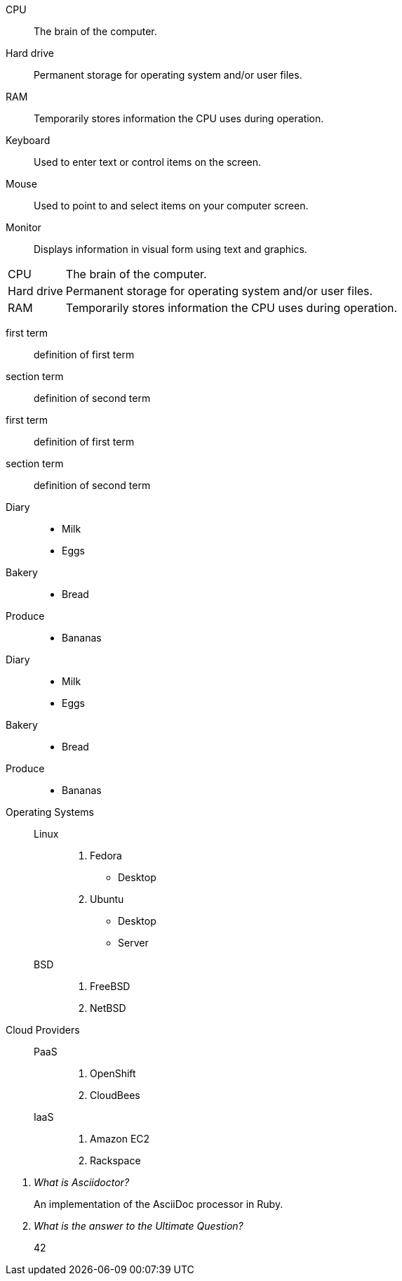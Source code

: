 ////
Included in:

- user-manual: Labeled list
- quick-ref
////

// tag::base[]
CPU:: The brain of the computer.
Hard drive:: Permanent storage for operating system and/or user files.
RAM:: Temporarily stores information the CPU uses during operation.
Keyboard:: Used to enter text or control items on the screen.
Mouse:: Used to point to and select items on your computer screen.
Monitor:: Displays information in visual form using text and graphics.
// end::base[]

// tag::base-horz[]
[horizontal]
CPU:: The brain of the computer.
Hard drive:: Permanent storage for operating system and/or user files.
RAM:: Temporarily stores information the CPU uses during operation.
// end::base-horz[]

// tag::b-base[]
first term:: definition of first term
section term:: definition of second term
// end::b-base[]

// tag::b-base-multi[]
first term::
definition of first term
section term::
definition of second term
// end::b-base-multi[]

// tag::base-mix[]
Diary::
* Milk
* Eggs
Bakery::
* Bread
Produce::
* Bananas
// end::base-mix[]

// tag::base-mix-alt[]
Diary::

  * Milk
  * Eggs

Bakery::

  * Bread

Produce::

  * Bananas
// end::base-mix-alt[]

// tag::3-mix[]
Operating Systems::
  Linux:::
    . Fedora
      * Desktop
    . Ubuntu
      * Desktop
      * Server
  BSD:::
    . FreeBSD
    . NetBSD

Cloud Providers::
  PaaS:::
    . OpenShift
    . CloudBees
  IaaS:::
    . Amazon EC2
    . Rackspace
// end::3-mix[]

// tag::qa[]
[qanda]
What is Asciidoctor?::
  An implementation of the AsciiDoc processor in Ruby.
What is the answer to the Ultimate Question?:: 42
// end::qa[]
